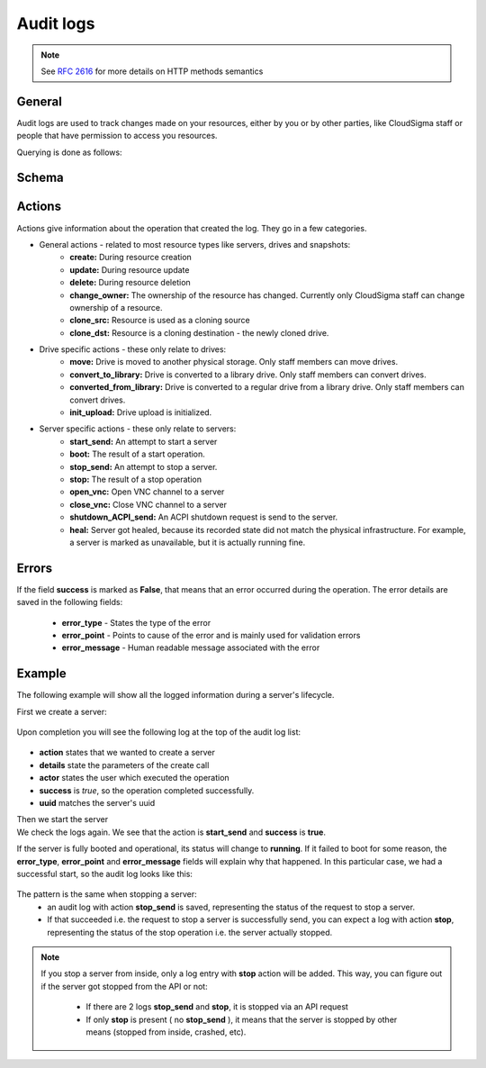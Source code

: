 Audit logs
==========

.. note::
    
    See :rfc:`2616#section-9` for more details on HTTP methods semantics

General
-------
Audit logs are used to track changes made on your resources, either by you or by other parties, like CloudSigma
staff or people that have permission to access you resources.

Querying is done as follows:

.. http:get:: /logs/

    :statuscode 200: no error

    .. literalinclude:: dumps/request_audit_log_list
        :language: javascript

    .. literalinclude:: dumps/response_audit_log_list
        :language: javascript


Schema
------

.. http:get:: /logs/schema/

    .. literalinclude:: dumps/request_audit_log_schema
        :language: javascript

    .. literalinclude:: dumps/response_audit_log_schema
        :language: javascript

Actions
-------
Actions give information about the operation that created the log. They go in a few categories.

* General actions - related to most resource types like servers, drives and snapshots:
    - **create:** During resource creation
    - **update:** During resource update
    - **delete:** During resource deletion
    - **change_owner:** The ownership of the resource has changed. Currently only CloudSigma staff can
      change ownership of a resource.
    - **clone_src:** Resource is used as a cloning source
    - **clone_dst:** Resource is a cloning destination - the newly cloned drive.

* Drive specific actions - these only relate to drives:
    - **move:** Drive is moved to another physical storage. Only staff members can move drives.
    - **convert_to_library:** Drive is converted to a library drive. Only staff members can convert drives.
    - **converted_from_library:** Drive is converted to a regular drive from a library drive.
      Only staff members can convert drives.
    - **init_upload:** Drive upload is initialized.

* Server specific actions - these only relate to servers:
    - **start_send:** An attempt to start a server
    - **boot:** The result of a start operation.
    - **stop_send:** An attempt to stop a server.
    - **stop:** The result of a stop operation
    - **open_vnc:** Open VNC channel to a server
    - **close_vnc:** Close VNC channel to a server
    - **shutdown_ACPI_send:** An ACPI shutdown request is send to the server.
    - **heal:** Server got healed, because its recorded state did not match the physical infrastructure.
      For example, a server is marked as unavailable, but it is actually running fine.

Errors
------
If the field **success** is marked as **False**, that means that an error occurred during the operation.
The error details are saved in the following fields:

    * **error_type** - States the type of the error
    * **error_point** - Points to cause of the error and is mainly used for validation errors
    * **error_message** - Human readable message associated with the error

Example
-------
The following example will show all the logged information during a server's lifecycle.

First we create a server:

    .. literalinclude:: dumps/request_create_server_for_audit
        :language: javascript

    .. literalinclude:: dumps/response_create_server_for_audit
        :language: javascript


Upon completion you will see the following log at the top of the audit log list:

    .. literalinclude:: dumps/request_create_server_audit_log
        :language: javascript

    .. literalinclude:: dumps/response_create_server_audit_log
        :language: javascript

- **action** states that we wanted to create a server
- **details** state the parameters of the create call
- **actor** states the user which executed the operation
- **success** is *true*, so the operation completed successfully.
- **uuid** matches the server's uuid

Then we start the server
    .. literalinclude:: dumps/request_start_server_for_audit
        :language: javascript
    .. literalinclude:: dumps/response_start_server_for_audit
        :language: javascript
We check the logs again. We see that the action is **start_send** and **success** is **true**.
    .. literalinclude:: dumps/response_start_server_audit_log
        :language: javascript
If the server is fully booted and operational, its status will change to **running**.
If it failed to boot for some reason, the **error_type**, **error_point** and **error_message** fields will
explain why that happened. In this particular case, we had a successful start, so the audit log looks like this:
    .. literalinclude:: dumps/response_start_server_audit_log_complete
        :language: javascript
The pattern is the same when stopping a server:
    * an audit log with action **stop_send** is saved, representing the status of the request to stop a server.
    * If that succeeded i.e. the request to stop a server is successfully send, you can expect a log with action
      **stop**, representing the status of the stop operation i.e. the server actually stopped.
.. note::
    If you stop a server from inside, only a log entry with **stop** action will be added.
    This way, you can figure out if the server got stopped from the API or not:
        * If there are 2 logs **stop_send** and **stop**, it is stopped via an API request
        * If only **stop** is present ( no **stop_send** ), it means that the server is stopped by other means
          (stopped from inside, crashed, etc).

